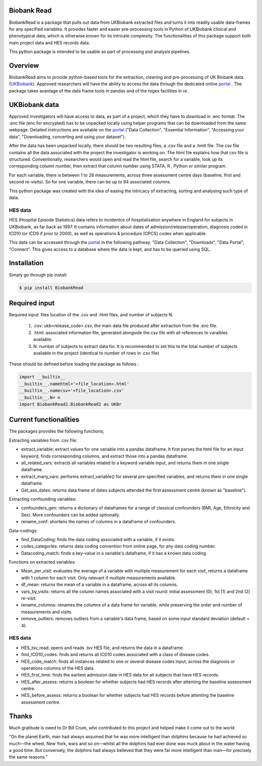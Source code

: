 ################################
Biobank Read
################################

BiobankRead is a package that pulls out data from UKBiobank extracted files and turns it into readily usable data-frames for any specified variables. 
It provides faster and easier pre-processing tools in Python of UKBiobank clinical and phenotypical data, which is otherwise known for its intricate complexity. The functionalities of this package support both main project data and HES records data.

This python package is intended to be usable as part of processing and analysis pipelines. 

################################
Overview
################################
BiobankRead aims to provide python-based tools for the extraction, cleaning and pre-processing of UK Biobank data.
(UKBiobank_). Approved researchers will have the ability to access the data through the dedicated online portal_ .
The package takes avantage of the data frame tools in pandas and of the regex facilities in re.

################################
UKBiobank data
################################
Approved investigators will have access to data, as part of a project, which they have to download in .enc format. The .enc file (enc for encrypted) has to be unpacked locally using helper programs that can be downloaded from the same webpage. Detailed instructions are available on the portal_ ("Data Collection", "Essential Information", "Accessing your data", "Downloading, converting and using your dataset").

After the data has been unpacked locally, there should be two resulting files, a .csv file and a .hmtl file. The csv file contains all the data associated with the project the investigator is working on. The html file explains how that csv file is structured. Conventionally, researchers would open and read the html file, search for a variable, look up its corresponding column number, then extract that column number using STATA, R , Python or similar program.

For each variable, there is between 1 to 28 measurements, across three assessment centre days (baseline, first  and second re-visits). So for one variable, there can be up to 84 associated columns. 

This python package was created with the idea of easing the intricacy of extracting, sorting and analysing such type of data.

HES data
=========
HES (Hospital Episode Statistics) data refers to incidentce of hospitalisation anywhere in England for subjects in UKBiobank, as far back as 1997. It contains information about dates of admission/release/operation, diagnosis coded in ICD10 (or ICD9 if prior to 2000), as well as operations & procedure (OPCS) codes when applicable.

This data can be accessed through the portal_ in the following pathway: "Data Collection", "Downloads", "Data Portal", "Connect". This gives access to a database where the data is kept, and has to be queried using SQL.

################################
Installation
################################
Simply go through pip install:

.. code-block::
 
 $ pip install BiobankRead


################################
Required input 
################################
Required input: files location of the .csv and .html files, and number of subjects N.

 1. .csv: ukb<release_code>.csv, the main data file produced after extraction from the .enc file.
 
 2. .html: associated information file, generated alongside the.csv file with all references to varaibles available.
 
 3. N: number of subjects to extract data for. It is recommended to set this to the total number of subjects available in the project (identical to number of rows in .csv file)


These should be defined before loading the package as follows :

.. code-block::

 import __builtin__
 __builtin__.namehtml='<file_location>.html'
 __builtin__.namecsv='<file_location>.csv' 
 __builtin__.N= n
 import BiobankRead2.BiobankRead2 as UKBr

############
Current functionalities
############
The packages provides the following functions;

Extracting variables from .csv file:

- extract_variable: extract values for one variable into a pandas dataframe. It first parses the html file for an input keyword, finds corresponding columns, and extract those into a pandas dataframe.
- all_related_vars: extracts all variables related to a keyword variable input, and returns them in one single dataframe.
- extract_many_vars: performs extract_variable() for several pre-specified variables, and returns them in one single dataframe. 
- Get_ass_dates: returns data frame of dates subjects attended the first assessment centre (known as "baseline").

Extracting confounding variables:

- confounders_gen: returns a dictionary of dataframes for a range of classical confounders (BMI, Age, Ethnicity and Sex). More confounders can be added optionally.
- rename_conf: shortens the names of columns in a dataframe of confounders.

Data-codings:

- find_DataCoding: finds the data coding associated with a variable, if it exists.
- codes_categories: returns data coding convention from online page, for any data coding number.
- Datacoding_match: finds a key-value in a variable's dataframe, if it has a known data coding.

Functions on extracted variables:

- Mean_per_visit: evaluates the average of a variable with multiple measurement for each visit, returns a dataframe with 1 column for each visit. Only relevant if multiple measurements available.
- df_mean: returns the mean of a variable in a dataframe, across all its columns.
- vars_by_visits: returns all the column names associated with a visit round: initial assessment (0), 1st (1) and 2nd (2) re-visit.
- rename_columns: renames the columns of a data frame for variable, while preserving the order and number of measurements and visits.
- remove_outliers: removes outliers from a variable's data frame, based on some input standard deviation (default = 4).

HES data
=========

- HES_tsv_read: opens and reads .tsv HES file, and returns the data in a dataframe.
- find_ICD10_codes: finds and returns all ICD10 codes associated with a class of disease codes.
- HES_code_match: finds all instances related to one or several disease codes input, across the diagnosis or operations columns of the HES data.
- HES_first_time: finds the earliest admission date in HES data for all subjects that have HES records.
- HES_after_assess: returns a boolean for whether subjects had HES records after attenting the baseline assessment centre.
- HES_before_assess: returns a boolean for whether subjects had HES records before attenting the baseline assessment centre.



################################
Thanks
################################
Much gratitude is owed to Dr Bill Crum, who contributed to this project and helped make it come out to the world


“On the planet Earth, man had always assumed that he was more intelligent than dolphins because he had achieved so much—the wheel, New York, wars and so on—whilst all the dolphins had ever done was muck about in the water having a good time. But conversely, the dolphins had always believed that they were far more intelligent than man—for precisely the same reasons.”


.. _UKBiobank: http://www.ukbiobank.ac.uk/
.. _portal: https://amsportal.ukbiobank.ac.uk/
